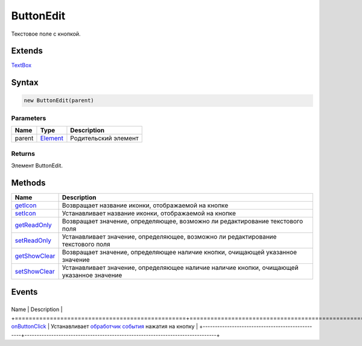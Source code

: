 ButtonEdit
==========

Текстовое поле с кнопкой.

Extends
-------

`TextBox <../TextBox>`__

Syntax
------

.. code:: js

    new ButtonEdit(parent)

Parameters
~~~~~~~~~~

.. list-table::
   :header-rows: 1

   * - Name
     - Type
     - Description
   * - parent
     - `Element <../../Core/Elements/Element>`__
     - Родительский элемент


Returns
~~~~~~~

Элемент ButtonEdit.

Methods
-------

.. list-table::
   :header-rows: 1

   * - Name
     - Description
   * - `getIcon <ButtonEdit.getIcon.html>`__
     - Возвращает название иконки, отображаемой на кнопке
   * - `setIcon <ButtonEdit.setIcon.html>`__
     - Устанавливает название иконки, отображаемой на кнопке
   * - `getReadOnly <ButtonEdit.getReadOnly.html>`__
     - Возвращает значение, определяющее, возможно ли редактирование текстового поля
   * - `setReadOnly <ButtonEdit.setReadOnly.html>`__
     - Устанавливает значение, определяющее, возможно ли редактирование текстового поля
   * - `getShowClear <ButtonEdit.getShowClear.html>`__
     - Возвращает значение, определяющее наличие кнопки, очищающей указанное значение
   * - `setShowClear <ButtonEdit.setShowClear.html>`__
     - Устанавливает значение, определяющее наличие наличие кнопки, очищающей указанное значение


Events
------

+-------------------------------------------------+-------------------------------------------------------------------------------+
Name                                            | Description                                                                   |
+=================================================+===============================================================================+
`onButtonClick <ButtonEdit.onButtonClick.html>`__   | Устанавливает `обработчик события <../../Core/Script/>`__ нажатия на кнопку   |
+-------------------------------------------------+-------------------------------------------------------------------------------+
